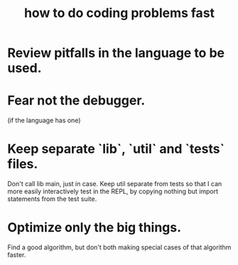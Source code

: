 :PROPERTIES:
:ID:       599c31f4-ebc6-4f17-bf83-bb7f604feb1b
:END:
#+title: how to do coding problems fast
* Review pitfalls in the language to be used.
* Fear not the debugger.
  (if the language has one)
* Keep separate `lib`, `util` and `tests` files.
  Don't call lib main, just in case.
  Keep util separate from tests so that
  I can more easily interactively test in the REPL,
  by copying nothing but import statements from the test suite.
* Optimize only the big things.
  Find a good algorithm,
  but don't both making special cases of that algorithm faster.
